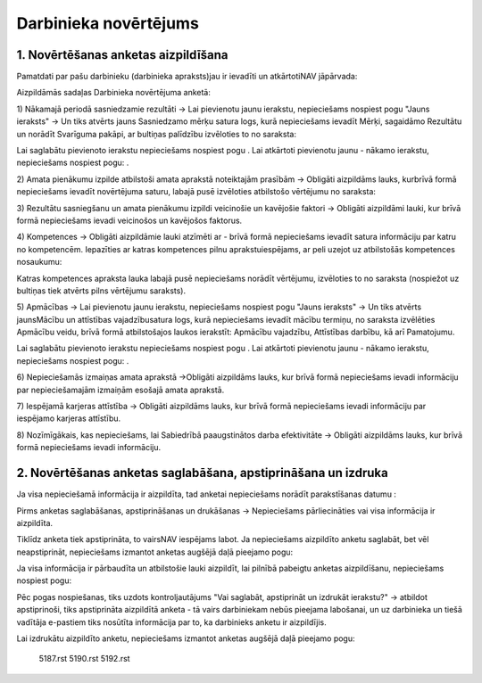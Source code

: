 .. 5182 Darbinieka novērtējums************************** 

1. Novērtēšanas anketas aizpildīšana
++++++++++++++++++++++++++++++++++++

Pamatdati par pašu darbinieku (darbinieka apraksts)jau ir ievadīti un
atkārtotiNAV jāpārvada:









Aizpildāmās sadaļas Darbinieka novērtējuma anketā:



1) Nākamajā periodā sasniedzamie rezultāti -> Lai pievienotu jaunu
ierakstu, nepieciešams nospiest pogu "Jauns ieraksts" -> Un tiks
atvērts jauns Sasniedzamo mērķu satura logs, kurā nepieciešams ievadīt
Mērķi, sagaidāmo Rezultātu un norādīt Svarīguma pakāpi, ar bultiņas
palīdzību izvēloties to no saraksta:







Lai saglabātu pievienoto ierakstu nepieciešams nospiest pogu . Lai
atkārtoti pievienotu jaunu - nākamo ierakstu, nepieciešams nospiest
pogu: .



2) Amata pienākumu izpilde atbilstoši amata aprakstā noteiktajām
prasībām -> Obligāti aizpildāms lauks, kurbrīvā formā nepieciešams
ievadīt novērtējuma saturu, labajā pusē izvēloties atbilstošo
vērtējumu no saraksta:







3) Rezultātu sasniegšanu un amata pienākumu izpildi veicinošie un
kavējošie faktori -> Obligāti aizpildāmi lauki, kur brīvā formā
nepieciešams ievadi veicinošos un kavējošos faktorus.



4) Kompetences -> Obligāti aizpildāmie lauki atzīmēti ar - brīvā formā
nepieciešams ievadīt satura informāciju par katru no kompetencēm.
Iepazīties ar katras kompetences pilnu aprakstuiespējams, ar peli
uzejot uz atbilstošās kompetences nosaukumu:







Katras kompetences apraksta lauka labajā pusē nepieciešams norādīt
vērtējumu, izvēloties to no saraksta (nospiežot uz bultiņas tiek
atvērts pilns vērtējumu saraksts).



5) Apmācības -> Lai pievienotu jaunu ierakstu, nepieciešams nospiest
pogu "Jauns ieraksts" -> Un tiks atvērts jaunsMācību un attīstības
vajadzībusatura logs, kurā nepieciešams ievadīt mācību termiņu, no
saraksta izvēlēties Apmācību veidu, brīvā formā atbilstošajos laukos
ierakstīt: Apmācību vajadzību, Attīstības darbību, kā arī Pamatojumu.







Lai saglabātu pievienoto ierakstu nepieciešams nospiest pogu . Lai
atkārtoti pievienotu jaunu - nākamo ierakstu, nepieciešams nospiest
pogu: .



6) Nepieciešamās izmaiņas amata aprakstā ->Obligāti aizpildāms lauks,
kur brīvā formā nepieciešams ievadi informāciju par nepieciešamajām
izmaiņām esošajā amata aprakstā.



7) Iespējamā karjeras attīstība -> Obligāti aizpildāms lauks, kur
brīvā formā nepieciešams ievadi informāciju par iespējamo karjeras
attīstību.



8) Nozīmīgākais, kas nepieciešams, lai Sabiedrībā paaugstinātos darba
efektivitāte -> Obligāti aizpildāms lauks, kur brīvā formā
nepieciešams ievadi informāciju.


2. Novērtēšanas anketas saglabāšana, apstiprināšana un izdruka
++++++++++++++++++++++++++++++++++++++++++++++++++++++++++++++

Ja visa nepieciešamā informācija ir aizpildīta, tad anketai
nepieciešams norādīt parakstīšanas datumu :







Pirms anketas saglabāšanas, apstiprināšanas un drukāšanas ->
Nepieciešams pārliecināties vai visa informācija ir aizpildīta.



Tiklīdz anketa tiek apstiprināta, to vairsNAV iespējams labot. Ja
nepieciešams aizpildīto anketu saglabāt, bet vēl neapstiprināt,
nepieciešams izmantot anketas augšējā daļā pieejamo pogu:



Ja visa informācija ir pārbaudīta un atbilstošie lauki aizpildīt, lai
pilnībā pabeigtu anketas aizpildīšanu, nepieciešams nospiest pogu:







Pēc pogas nospiešanas, tiks uzdots kontroljautājums "Vai saglabāt,
apstiprināt un izdrukāt ierakstu?" -> atbildot apstiprinoši, tiks
apstiprināta aizpildītā anketa - tā vairs darbiniekam nebūs pieejama
labošanai, un uz darbinieka un tiešā vadītāja e-pastiem tiks nosūtīta
informācija par to, ka darbinieks anketu ir aizpildījis.



Lai izdrukātu aizpildīto anketu, nepieciešams izmantot anketas augšējā
daļā pieejamo pogu:

    5187.rst   5190.rst   5192.rst